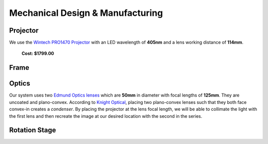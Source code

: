 Mechanical Design & Manufacturing
====

Projector
#########
.. image:: images/projector-pic.png
    :width: 300px
    :align: center
    :height: 300px
    :alt: Wintech PRO1470 projector
    
We use the `Wintech PRO1470 Projector <https://www.wintechdigital.com/PRO4710>`_ with an LED wavelength of **405nm** and a lens working distance of **114mm**.

                    **Cost: $1799.00**

Frame
#####

Optics
######
.. image:: images/lens.jpg
    :width: 300px
    :align: center
    :height: 300px
    :alt: Edmund Optics Lens #45-247
    
Our system uses two `Edmund Optics lenses <https://www.edmundoptics.com/p/500mm-dia-x-1250mm-fl-uncoated-plano-convex-lens/5729/>`_ which are **50mm** in diameter with focal lengths of **125mm**. They are uncoated and plano-convex. According to `Knight Optical <https://www.knightoptical.com/news/the-value-of-condenser-lenses-in-projection-systems/>`_, placing two plano-convex lenses such that they both face convex-in creates a *condenser*. By placing the projector at the lens focal length, we will be able to collimate the light with the first lens and then recreate the image at our desired location with the second in the series. 

Rotation Stage
##############
